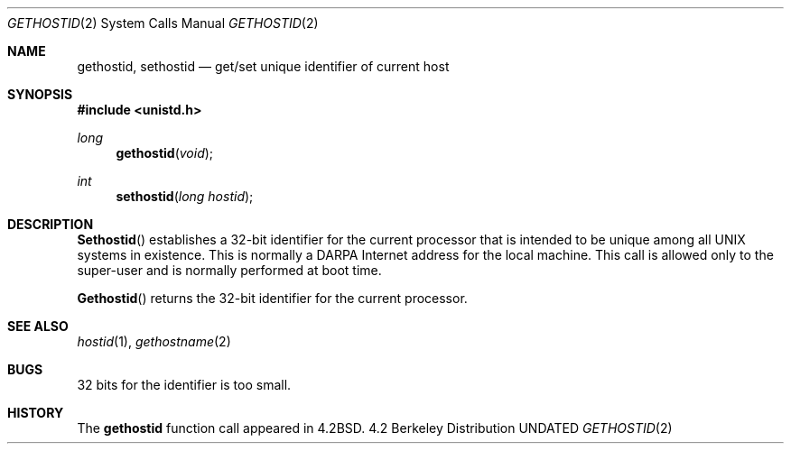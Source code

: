 .\" Copyright (c) 1983, 1991 The Regents of the University of California.
.\" All rights reserved.
.\"
.\" %sccs.include.redist.man%
.\"
.\"     @(#)gethostid.3	6.6 (Berkeley) 03/10/91
.\"
.Dd 
.Dt GETHOSTID 2
.Os BSD 4.2
.Sh NAME
.Nm gethostid ,
.Nm sethostid
.Nd get/set unique identifier of current host
.Sh SYNOPSIS
.Fd #include <unistd.h>
.Ft long
.Fn gethostid void
.Ft int
.Fn sethostid "long hostid"
.Sh DESCRIPTION
.Fn Sethostid
establishes a 32-bit identifier for the
current processor that is intended to be unique among all
UNIX systems in existence.  This is normally a DARPA Internet
address for the local machine.  This call is allowed only to the
super-user and is normally performed at boot time.
.Pp
.Fn Gethostid
returns the 32-bit identifier for the current processor.
.Sh SEE ALSO
.Xr hostid 1 ,
.Xr gethostname 2
.Sh BUGS
32 bits for the identifier is too small.
.Sh HISTORY
The
.Nm
function call appeared in
.Bx 4.2 .
